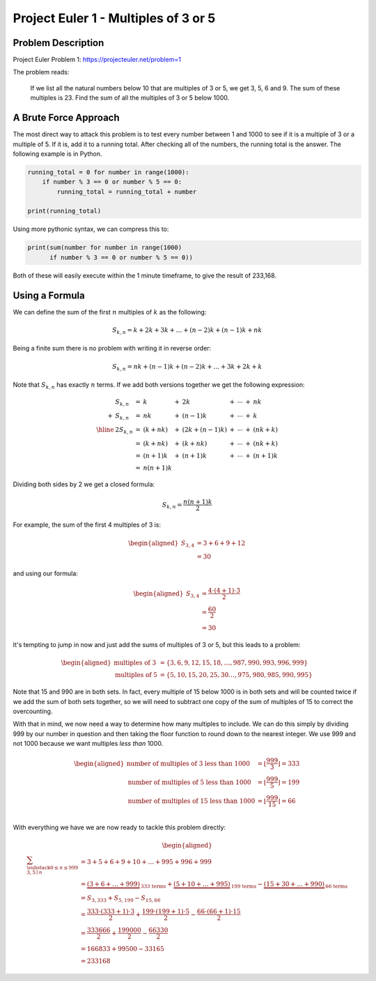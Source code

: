 Project Euler 1 - Multiples of 3 or 5
=====================================

Problem Description
-------------------

Project Euler Problem 1: https://projecteuler.net/problem=1

The problem reads:

    If we list all the natural numbers below 10 that are multiples of 3 or 5, we
    get 3, 5, 6 and 9. The sum of these multiples is 23. Find the sum of all the
    multiples of 3 or 5 below 1000.

A Brute Force Approach
----------------------
The most direct way to attack this problem is to test every number between 1 and
1000 to see if it is a multiple of 3 or a multiple of 5. If it is, add it to a
running total. After checking all of the numbers, the running total is the
answer. The following example is in Python.

.. code-block:: python

    running_total = 0 for number in range(1000):
        if number % 3 == 0 or number % 5 == 0:
            running_total = running_total + number

    print(running_total)

Using more pythonic syntax, we can compress this to:

.. code-block:: python

    print(sum(number for number in range(1000)
          if number % 3 == 0 or number % 5 == 0))

Both of these will easily execute within the 1 minute timeframe, to give the
result of 233,168.

Using a Formula
---------------

We can define the sum of the first :math:`n` multiples of :math:`k` as the
following:

.. math::
    S_{k, n} = k + 2k + 3k + \dots + (n-2)k + (n-1)k + nk

Being a finite sum there is no problem with writing it in reverse order:

.. math::
    S_{k, n} = nk + (n-1)k + (n-2)k + \dots + 3k + 2k + k 
    
Note that :math:`S_{k,n}` has exactly :math:`n` terms. If we add both versions
together we get the following expression:

.. math::
    \begin{array}{rlllllllllll}
        & S_{k, n} &= &k &+ &2k &+ &\cdots &+ &nk \\
        + & S_{k, n} &= &nk &+ &(n-1)k &+ &\cdots &+ &k \\
        \hline & 2S_{k, n} &= &(k+nk) &+ &(2k+(n-1)k) &+ &\cdots &+ &(nk+k) \\
        & &= &(k + nk) &+ &(k + nk) &+ &\cdots &+ &(nk + k) \\
        & &= &(n+1)k &+ &(n+1)k &+ &\cdots &+ &(n+1)k \\
        & &= &n(n+1)k
    \end{array}


Dividing both sides by 2 we get a closed formula:

.. math::
    S_{k, n} = \frac{n(n+1)k}{2}

For example, the sum of the first 4 multiples of 3 is:

.. math::
    \begin{aligned}
        S_{3, 4} &= 3 + 6 + 9 + 12 \\
        &= 30
    \end{aligned} 

and using our formula:

.. math::
    \begin{aligned}
        S_{3, 4} &= \frac{4 \cdot (4+1) \cdot 3}{2} \\
        &= \frac{60}{2} \\
        &= 30
    \end{aligned} 

It's tempting to jump in now and just add the sums of multiples of 3 or 5, but
this leads to a problem:

.. math::
    \begin{aligned}
        \text{multiples of 3} &= \{3, 6, 9, 12, 15, 18, \dots, 987, 990, 993, 996,
                                999\} \\
        \text{multiples of 5} &= \{5, 10, 15, 20, 25, 30 \dots, 975, 980, 985, 990,
                                995\}
    \end{aligned} 

Note that 15 and 990 are in both sets. In fact, every multiple of 15 below 1000
is in both sets and will be counted twice if we add the sum of both sets
together, so we will need to subtract one copy of the sum of multiples of 15 to
correct the overcounting.

With that in mind, we now need a way to determine how many multiples to include.
We can do this simply by dividing 999 by our number in question and then taking
the floor function to round down to the nearest integer. We use 999 and not 1000
because we want multiples *less than* 1000.

.. math::
    \begin{aligned}
        \text{number of multiples of 3 less than 1000}
            &= \left \lfloor \frac{999}{3} \right \rfloor = 333 \\
        \text{number of multiples of 5 less than 1000}
            &= \left \lfloor \frac{999}{5} \right \rfloor = 199 \\
        \text{number of multiples of 15 less than 1000}
            &= \left \lfloor \frac{999}{15} \right \rfloor = 66 \\
    \end{aligned} 

With everything we have we are now ready to tackle this problem directly:

.. math::
    \begin{aligned}
        \sum_{\substack{0 \leq n \leq 999\\3,5\mid n}}
        &= 3 + 5 + 6 + 9 + 10 + \dots + 995 + 996 + 999 \\
        &= \underbrace{(3 + 6 + \dots + 999)}_{\text{333 terms}}
        + \underbrace{(5 + 10 + \dots + 995)}_{\text{199 terms}}
        - \underbrace{(15 + 30 + \dots + 990)}_{\text{66 terms}} \\
        &= S_{3,333} + S_{5,199} - S_{15,66} \\
        &= \frac{333 \cdot (333+1) \cdot 3}{2}
            + \frac{199 \cdot (199+1) \cdot 5}{2}
            - \frac{66 \cdot (66+1) \cdot 15}{2} \\
        &= \frac{333666}{2} + \frac{199000}{2} - \frac{66330}{2} \\
        &= 166833 + 99500 - 33165 \\
        &= 233168
    \end{aligned}

